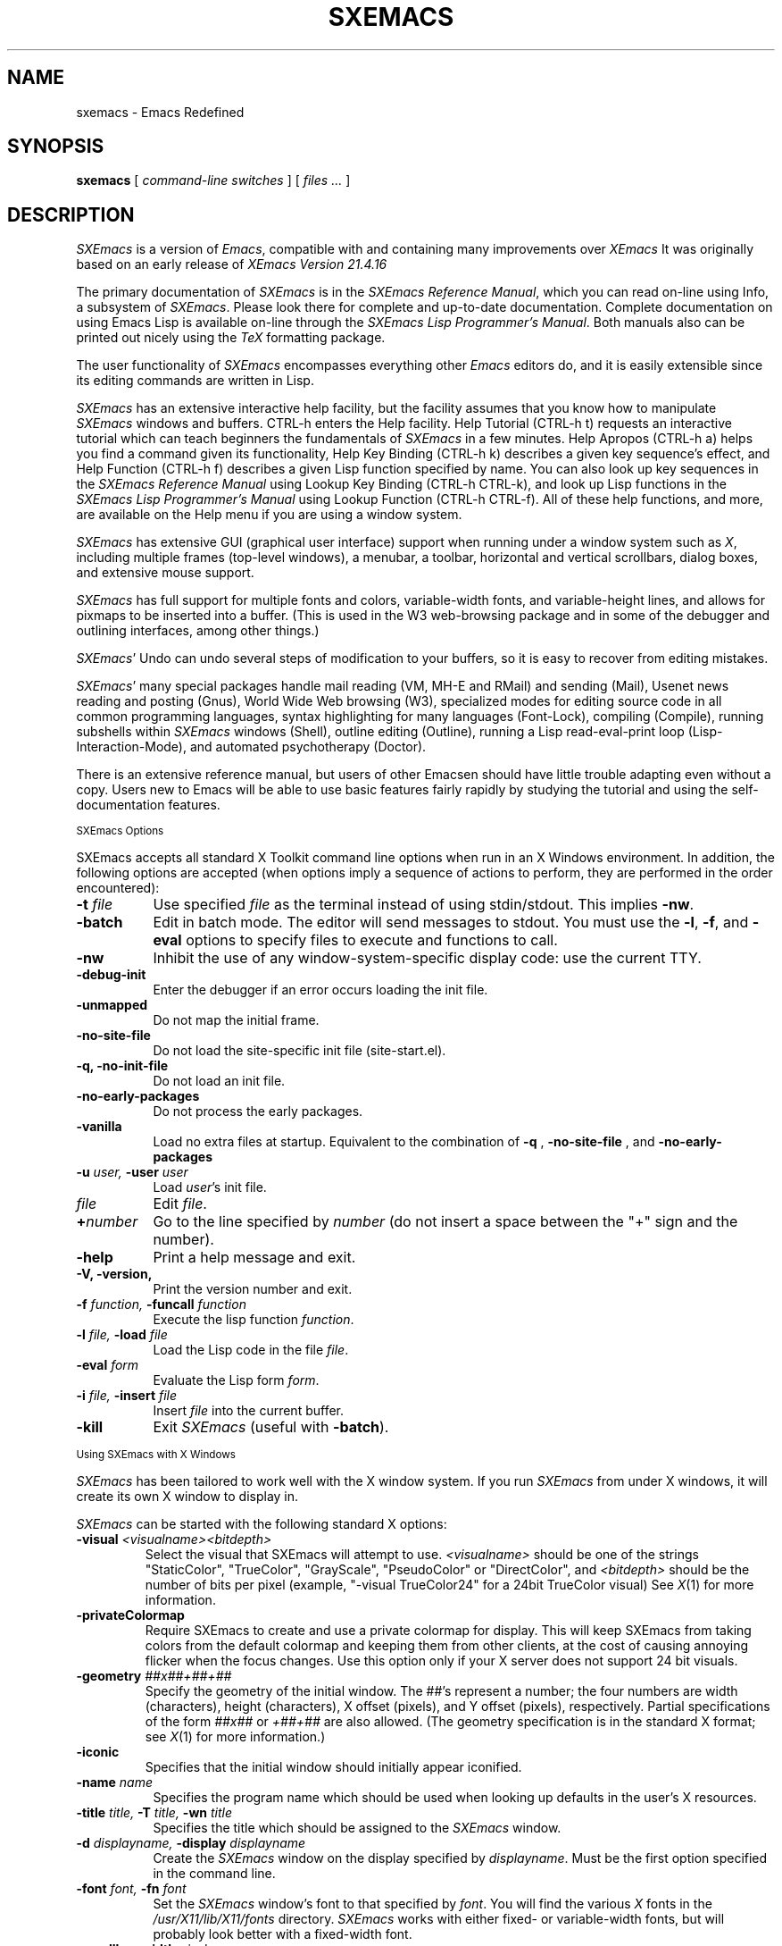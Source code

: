 .TH SXEMACS 1 "2015-06-05"
.UC 4
.SH NAME
sxemacs \- Emacs Redefined
.SH SYNOPSIS
.B sxemacs
[
.I command-line switches
] [
.I files ...
]
.br
.SH DESCRIPTION
.I SXEmacs
is a version of
.IR Emacs ,
compatible with and containing many improvements over
.I XEmacs
It was originally based on an early release of
.I XEmacs Version
.IR 21.4.16
.PP
The primary documentation of
.I SXEmacs
is in the
.I SXEmacs Reference
.IR Manual ,
which you can read on-line using Info, a subsystem of
.IR SXEmacs .
Please look there for complete and up-to-date documentation.
Complete documentation on using Emacs Lisp is available on-line
through the
.I SXEmacs Lisp Programmer's
.IR Manual .
Both manuals also can be printed out nicely using the
.I TeX
formatting package.
.PP
The user functionality of
.I SXEmacs
encompasses everything other
.I Emacs
editors do, and it is easily extensible since its
editing commands are written in Lisp.
.PP
.I SXEmacs
has an extensive interactive help facility,
but the facility assumes that you know how to manipulate
.I SXEmacs
windows and buffers.
CTRL-h enters the Help facility.  Help Tutorial (CTRL-h t)
requests an interactive tutorial which can teach beginners the fundamentals
of
.I SXEmacs
in a few minutes.
Help Apropos (CTRL-h a) helps you
find a command given its functionality, Help Key Binding (CTRL-h k)
describes a given key sequence's effect, and Help Function (CTRL-h f)
describes a given Lisp function specified by name.  You can also
look up key sequences in the
.I SXEmacs Reference Manual
using Lookup Key Binding (CTRL-h CTRL-k),
and look up Lisp functions in the
.I SXEmacs Lisp Programmer's Manual
using Lookup Function (CTRL-h CTRL-f).  All of these help functions,
and more, are available on the Help menu if you are using a window
system.
.PP
.I SXEmacs
has extensive GUI (graphical user interface) support when running under
a window system such as
.IR X ,
including multiple frames (top-level windows), a menubar, a toolbar,
horizontal and vertical scrollbars, dialog boxes, and extensive mouse
support.
.PP
.I SXEmacs
has full support for multiple fonts and colors, variable-width fonts,
and variable-height lines, and allows for pixmaps to be inserted into
a buffer. (This is used in the W3 web-browsing package and in some
of the debugger and outlining interfaces, among other things.)
.PP
.IR SXEmacs '
Undo can undo several steps of modification to your buffers, so it is
easy to recover from editing mistakes.
.PP
.IR SXEmacs '
many special packages handle mail reading (VM, MH-E and RMail) and
sending (Mail), Usenet news reading and posting (Gnus), World Wide Web
browsing (W3), specialized modes for editing source code in all common
programming languages, syntax highlighting for many languages
(Font-Lock), compiling (Compile), running subshells within
.I SXEmacs
windows (Shell), outline editing (Outline), running a Lisp read-eval-print
loop (Lisp-Interaction-Mode), and automated psychotherapy (Doctor).
.PP
There is an extensive reference manual, but users of other Emacsen
should have little trouble adapting even without a copy.  Users new to
Emacs will be able to use basic features fairly rapidly by studying
the tutorial and using the self-documentation features.
.PP
.SM SXEmacs Options
.PP
SXEmacs accepts all standard X Toolkit command line options when run in
an X Windows environment.  In addition, the following options are accepted
(when options imply a sequence of actions to perform, they are
performed in the order encountered):
.TP 8
.BI \-t " file"
Use specified
.I file
as the terminal instead of using stdin/stdout.  This implies
.BR \-nw \.
.TP
.BI \-batch
Edit in batch mode.  The editor will send messages to stdout.  You
must use the
.BR \-l ,
.BR \-f ,
and
.B \-eval
options to specify files to execute and functions to call.
.TP
.B \-nw
Inhibit the use of any window-system-specific display code: use the
current TTY.
.TP
.B \-debug\-init
Enter the debugger if an error occurs loading the init file.
.TP
.B \-unmapped
Do not map the initial frame.
.TP
.B \-no\-site\-file
Do not load the site-specific init file (site-start.el).
.TP
.B \-q, \-no\-init\-file
Do not load an init file.
.TP
.B \-no-early-packages
Do not process the early packages.
.TP
.B \-vanilla
Load no extra files at startup.  Equivalent to the combination of
.B \-q
,
.B \-no-site-file
, and
.B \-no-early-packages
\.
.TP
.BI \-u " user, " \-user " user"
Load
.IR user 's
init file.
.TP 8
.I file
Edit
.IR file \.
.TP
.BI \+ number
Go to the line specified by
.I number
(do not insert a space between the "+" sign and the number).
.TP
.B \-help
Print a help message and exit.
.TP
.B \-V, \-version,
Print the version number and exit.
.TP
.BI \-f " function, " \-funcall " function"
Execute the lisp function
.IR function \.
.TP
.BI \-l " file, " \-load " file"
Load the Lisp code in the file
.IR file \.
.TP
.BI \-eval " form"
Evaluate the Lisp form
.IR form \.
.TP
.BI \-i " file, " \-insert " file"
Insert
.I file
into the current buffer.
.TP
.B \-kill
Exit
.I SXEmacs
(useful with
.BR \-batch ).
.PP
.SM Using SXEmacs with X Windows
.PP
.I SXEmacs
has been tailored to work well with the X window system.
If you run
.I SXEmacs
from under X windows, it will create its own X window to display in.
.PP
.I SXEmacs
can be started with the following standard X options:
.TP
.BI \-visual " <visualname><bitdepth>"
Select the visual that SXEmacs will attempt to use.
.I <visualname>
should be one of the strings "StaticColor", "TrueColor", "GrayScale",
"PseudoColor" or "DirectColor", and
.I <bitdepth>
should be the number of bits per pixel (example, "-visual TrueColor24"
for a 24bit TrueColor visual) See
.IR X (1)
for more information.
.TP
.B -privateColormap
Require SXEmacs to create and use a private colormap for display.  This
will keep SXEmacs from taking colors from the default colormap and
keeping them from other clients, at the cost of causing annoying
flicker when the focus changes.  Use this option only if your X server
does not support 24 bit visuals.
.TP
.BI \-geometry " ##x##+##+##"
Specify the geometry of the initial window.  The ##'s represent a number;
the four numbers are width (characters), height (characters), X offset
(pixels), and Y offset (pixels), respectively.  Partial specifications of
the form
.I ##x##
or
.I +##+##
are also allowed. (The geometry
specification is in the standard X format; see
.IR X (1)
for more information.)
.TP
.B \-iconic
Specifies that the initial window should initially appear iconified.
.TP 8
.BI \-name " name"
Specifies the program name which should be used when looking up
defaults in the user's X resources.
.TP
.BI \-title " title, " \-T " title, " \-wn " title"
Specifies the title which should be assigned to the
.I SXEmacs
window.
.TP
.BI \-d " displayname, " \-display " displayname"
Create the
.I SXEmacs
window on the display specified by
.IR displayname .
Must be the first option specified in the command line.
.TP
.BI \-font " font, " \-fn " font"
Set the
.I SXEmacs
window's font to that specified by
.IR font \.
You will find the various
.I X
fonts in the
.I /usr/X11/lib/X11/fonts
directory.
.I SXEmacs
works with either fixed- or variable-width fonts, but will probably
look better with a fixed-width font.
.TP
.BI \-scrollbar\-width " pixels"
Specify the width of the vertical scrollbars.
.TP
.BI \-scrollbar\-height " pixels"
Specify the height of the horizontal scrollbars.
.TP
.BI \-bw " pixels, " \-borderwidth " pixels"
Set the
.I SXEmacs
window's border width to the number of pixels specified by
.IR pixels \.
Defaults to one pixel on each side of the window.
.TP
.BI \-ib " pixels, " \-internal\-border\-width " pixels"
Specify the width between a frame's border and its text, in pixels.
Defaults to one pixel on each side of the window.
.TP
.BI \-fg " color, " \-foreground " color"
Sets the color of the text.

See the file
.I /usr/X11/lib/X11/rgb.txt
for a list of valid
color names.
.TP
.BI \-bg " color, " \-background " color"
Sets the color of the window's background.
.TP
.BI \-bd " color, " \-bordercolor " color"
Sets the color of the window's border.
.TP
.BI \-mc " color"
Sets the color of the mouse pointer.
.TP
.BI \-cr " color"
Sets the color of the text cursor.
.TP
.B \-rv, \-reverse
Reverses the foreground and background colors (reverse video).  Consider
explicitly setting the foreground and background colors instead of using
this option.
.TP
.BI \-xrm " argument"
This allows you to set an arbitrary resource on the command line.
.I argument
should be a resource specification, as might be found in your
.I \.Xresources
or
.I \.Xdefaults
file.
.PP
You can also set resources, i.e.
.I X
default values, for your
.I SXEmacs
windows in your
.I \.Xresources
or
.I \.Xdefaults
file (see
.IR xrdb (1)).
Use the following format:
.IP
Emacs.keyword:value
.PP
or
.IP
Emacs*EmacsFrame.keyword:value
.PP
where
.I value
specifies the default value of
.IR keyword \.
(Some resources need the former format; some the latter.)
.PP
You can also set resources for a particular frame by using the
format
.IP
Emacs*framename.keyword:value
.PP
where
.I framename
is the resource name assigned to that particular frame.
(Certain packages, such as VM, give their frames unique resource
names, in this case "VM".)
.PP
.I SXEmacs
lets you set default values for the following keywords:
.TP 8
.B default.attributeFont (\fPclass\fB Face.AttributeFont)
Sets the window's text font.
.TP
.B default.attributeForeground (\fPclass\fB Face.AttributeForeground)
Sets the window's text color.
.TP
.B default.attributeBackground (\fPclass\fB Face.AttributeBackground)
Sets the window's background color.
.TP
.B \fIface\fB.attributeFont (\fPclass\fB Face.AttributeFont)
Sets the font for
.IR face ,
which should be the name of a face.  Common face names are
.PP
.in +\w'right-margin'u+12n
.ta \w'right-margin'u+4n
.ti -\w'right-margin'u+4n
FACE		PURPOSE
.br
.ti -\w'right-margin'u+4n
default	Normal text.
.br
.ti -\w'right-margin'u+4n
bold	Bold text.
.br
.ti -\w'right-margin'u+4n
italic	Italicized text.
.br
.ti -\w'right-margin'u+4n
bold-italic	Bold and italicized text.
.br
.ti -\w'right-margin'u+4n
modeline	Modeline text.
.br
.ti -\w'right-margin'u+4n
zmacs-region	Text selected with the mouse.
.br
.ti -\w'right-margin'u+4n
highlight	Text highlighted when the mouse passes over.
.br
.ti -\w'right-margin'u+4n
left-margin	Text in the left margin.
.br
.ti -\w'right-margin'u+4n
right-margin	Text in the right margin.
.br
.ti -\w'right-margin'u+4n
isearch	Text highlighted during incremental search.
.br
.ti -\w'right-margin'u+4n
info-node	Text of Info menu items.
.br
.ti -\w'right-margin'u+4n
info-xref	Text of Info cross references.
.TP 8
.B \fIface\fB.attributeForeground (\fPclass\fB Face.AttributeForeground)
Sets the foreground color for
.IR face \.
.TP 8
.B \fIface\fB.attributeBackground (\fPclass\fB Face.AttributeBackground)
Sets the background color for
.IR face \.
.TP 8
.B \fIface\fB.attributeBackgroundPixmap (\fPclass\fB Face.AttributeBackgroundPixmap)
Sets the background pixmap (stipple) for
.IR face \.
.TP 8
.B \fIface\fB.attributeUnderline (\fPclass\fB Face.AttributeUnderline)
Whether
.I face
should be underlined.
.TP
.B reverseVideo (\fPclass\fB ReverseVideo)
If set to
.IR on ,
the window will be displayed in reverse video.  Consider
explicitly setting the foreground and background colors instead
of using this resource.
.TP
.B borderWidth (\fPclass\fB BorderWidth)
Sets the window's border width in pixels.
.TP
.B internalBorderWidth (\fPclass\fB InternalBorderWidth)
Sets the window's internal border width in pixels.
.TP
.B borderColor (\fPclass\fB BorderColor)
Sets the color of the window's border.
.TP
.B cursorColor (\fPclass\fB Foreground)
Sets the color of the window's text cursor.
.TP
.B pointerColor (\fPclass\fB Foreground)
Sets the color of the window's mouse cursor.
.TP
.B emacsVisual (\fPclass\fB EmacsVisual)
Sets the default visual
.I SXEmacs
will try to use (as described above).
.TP
.B privateColormap (\fPclass\fB PrivateColormap)
If set,
.I SXEmacs
will default to using a private colormap.
.TP
.B geometry (\fPclass\fB Geometry)
Sets the geometry of the
.I SXEmacs
window (as described above).
.TP
.B iconic (\fPclass\fB Iconic)
If set to on, the
.I SXEmacs
window will initially appear as an icon.
.TP
.B menubar (\fPclass\fB Menubar)
Whether the
.I SXEmacs
window will have a menubar.  Defaults to true.
.TP
.B initiallyUnmapped (\fPclass\fB InitiallyUnmapped)
Whether
.I SXEmacs
will leave the initial frame unmapped when it starts up.
.TP
.B barCursor (\fPclass\fB BarCursor)
Whether the cursor should be a bar instead of the traditional box.
.TP
.B title (\fPclass\fB Title)
Sets the title of the
.I SXEmacs
window.
.TP
.B iconName (\fPclass\fB Title)
Sets the icon name for the
.I SXEmacs
window icon.
.TP
.B scrollBarWidth (\fPclass\fB ScrollBarWidth)
Sets the width of the vertical scrollbars, in pixels.  A width of 0
means no vertical scrollbars.
.TP
.B scrollBarHeight (\fPclass\fB ScrollBarHeight)
Sets the height of the horizontal scrollbars, in pixels.  A height of 0
means no horizontal scrollbars.
.TP
.B scrollBarPlacement (\fPclass\fB ScrollBarPlacement)
Sets the position of vertical and horizontal scrollbars.   Should be one
of the strings "top-left", "bottom-left", "top-right", or "bottom-right".
The default is "bottom-right" for the Motif and Lucid scrollbars and
"bottom-left" for the Athena scrollbars.
.TP
.B topToolBarHeight (\fPclass\fB TopToolBarHeight)
Sets the height of the top toolbar, in pixels.  0 means no top toolbar.
.TP
.B bottomToolBarHeight (\fPclass\fB BottomToolBarHeight)
Sets the height of the bottom toolbar, in pixels.  0 means no
bottom toolbar.
.TP
.B leftToolBarWidth (\fPclass\fB LeftToolBarWidth)
Sets the width of the left toolbar, in pixels.  0 means no left toolbar.
.TP
.B rightToolBarWidth (\fPclass\fB RightToolBarWidth)
Sets the width of the right toolbar, in pixels.  0 means no right toolbar.
.TP
.B topToolBarShadowColor (\fPclass\fB TopToolBarShadowColor)
Sets the color of the top shadows for the toolbars. (For all toolbars,
\fBnot\fR just the toolbar at the top of the frame.)
.TP
.B bottomToolBarShadowColor (\fPclass\fB BottomToolBarShadowColor)
Sets the color of the bottom shadows for the toolbars. (For all toolbars,
\fBnot\fR just the toolbar at the bottom of the frame.)
.TP
.B topToolBarShadowPixmap (\fPclass\fB TopToolBarShadowPixmap)
Sets the pixmap of the top shadows for the toolbars. (For all toolbars,
\fBnot\fR just the toolbar at the top of the frame.) If set, this
resource overrides the corresponding color resource.
.TP
.B bottomToolBarShadowPixmap (\fPclass\fB BottomToolBarShadowPixmap)
Sets the pixmap of the bottom shadows for the toolbars. (For all toolbars,
\fBnot\fR just the toolbar at the bottom of the frame.) If set, this
resource overrides the corresponding color resource.
.TP
.B toolBarShadowThickness (\fPclass\fB ToolBarShadowThickness)
Thickness of the shadows around the toolbars, in pixels.
.TP
.B visualBell (\fPclass\fB VisualBell)
Whether SXEmacs should flash the screen rather than making an audible beep.
.TP
.B bellVolume (\fPclass\fB BellVolume)
Volume of the audible beep.  Range is 0 through 100.
.TP
.B useBackingStore (\fPclass\fB UseBackingStore)
Whether
.I SXEmacs
should set the backing-store attribute of the
.I X
windows it creates.  This increases the memory usage of the
.I X
server but decreases the amount of
.I X
traffic necessary to update the screen, and is useful when the
connection to the
.I X
server goes over a low-bandwidth line such as a modem connection.
.TP
.B textPointer (\fPclass\fB Cursor)
The cursor to use when the mouse is over text.
.TP
.B selectionPointer (\fPclass\fB Cursor)
The cursor to use when the mouse is over a mouse-highlighted
text region.
.TP
.B spacePointer (\fPclass\fB Cursor)
The cursor to use when the mouse is over a blank space in a buffer (that
is, after the end of a line or after the end-of-file).
.TP
.B modeLinePointer (\fPclass\fB Cursor)
The cursor to use when the mouse is over a mode line.
.TP
.B gcPointer (\fPclass\fB Cursor)
The cursor to display when a garbage-collection is in progress.
.TP
.B scrollbarPointer (\fPclass\fB Cursor)
The cursor to use when the mouse is over the scrollbar.
.TP
.B pointerColor (\fPclass\fB Foreground)
The foreground color of the mouse cursor.
.TP
.B pointerBackground (\fPclass\fB Background)
The background color of the mouse cursor.
.PP
.SM Using the Mouse
.PP
The following lists the mouse button bindings for the
.I SXEmacs
window under X11.

.in +\w'CTRL-SHIFT-middle'u+4n
.ta \w'CTRL-SHIFT-middle'u+4n
.ti -\w'CTRL-SHIFT-middle'u+4n
MOUSE BUTTON	FUNCTION
.br
.ti -\w'CTRL-SHIFT-middle'u+4n
left	Set point or make a text selection.
.br
.ti -\w'CTRL-SHIFT-middle'u+4n
middle	Paste text.
.br
.ti -\w'CTRL-SHIFT-middle'u+4n
right	Pop up a menu of options.
.br
.ti -\w'CTRL-SHIFT-middle'u+4n
SHIFT-left	Extend a selection.
.br
.ti -\w'CTRL-SHIFT-middle'u+4n
CTRL-left	Make a selection and insert it at point.
.br
.ti -\w'CTRL-SHIFT-middle'u+4n
CTRL-middle	Set point and move selected text there.
.br
.ti -\w'CTRL-SHIFT-middle'u+4n
CTRL-SHIFT-left	Make a selection, delete it, and insert it at point.
.br
.ti -\w'CTRL-SHIFT-middle'u+4n
META-left	Make a rectangular selection.
.SH FILES
Lisp code is read at startup from the user's init file, which can be
one of:

\fB${XDG_CONFIG_HOME}/sxemacs/init.el\fP
.br
\fB${HOME}/.config/sxemacs/init.el\fP
.br
\fB${HOME}/.sxemacs/init.el\fP

\fB${PREFIX}/share/info\fP - files for the Info documentation browser
(a subsystem of
.IR SXEmacs )
to refer to.  The complete text of the
.I SXEmacs Reference Manual
and the
.I SXEmacs Lisp Programmer's Manual
is included in a convenient tree structured form.

\fB${PREFIX}/share/sxemacs-$VERSION/lisp/*\fP - Lisp source files and compiled files
that define most editing commands.

\fB${PREFIX}/share/sxemacs-$VERSION/etc\fP - some files of information, pixmap
files, other data files used by certain packages, etc.

\fB${PREFIX}/lib/sxemacs-$VERSION/$CONFIGURATION\fP - various programs that are used
with SXEmacs.

\fB${PREFIX}/lib/sxemacs-$VERSION/$CONFIGURATION/DOC\fP -
contains the documentation strings for the Lisp primitives and
preloaded Lisp functions of \fISXEmacs\fP.
They are stored here to reduce the size of \fISXEmacs\fP proper.

\fISXEmacs\fP can use the \fIXEmacs\fP package infrastructure and it
searches for packages in these places by default...

\fB${XDG_DATA_HOME}/sxemacs/site-packages\fP
.br
\fB${XDG_DATA_HOME}/sxemacs/xemacs-packages\fP
.br
\fB${XDG_DATA_HOME}/sxemacs/mule-packages\fP
.br
\fB${XDG_DATA_HOME}/sxemacs/sxemacs-packages\fP

\fB${PREFIX}/share/sxemacs/site-packages\fP
.br
\fB${PREFIX}/share/sxemacs/xemacs-packages\fP
.br
\fB${PREFIX}/share/sxemacs/mule-packages\fP
.br
\fB${PREFIX}/share/sxemacs/sxemacs-packages\fP


.PP
.SH BUGS AND HELP
There is a issue tracker at https://issues.sxemacs.org/, for reporting
.I SXEmacs
bugs.  But before reporting something
as a bug, please try to be sure that it really is a bug, not a
misunderstanding or a deliberate feature.  We ask you to read the section
``Reporting SXEmacs Bugs'' near the end of the reference manual (or Info
system) for hints on how and when to report bugs.  Also, include the version
number of the
.I SXEmacs
you are running and the system you are running it on
in \fIevery\fR bug report that you send in.  Finally, the more you can
isolate the cause of a bug and the conditions it happens under, the more
likely it is to be fixed, so please take the time to do so.

For more information about SXEmacs mailing lists, see the
file $PREFIX/share/sxemacs-$VERSION/etc/MAILINGLISTS.
.SH UNRESTRICTIONS
.PP
.I SXEmacs
is free; anyone may redistribute copies of
.I SXEmacs
to
anyone under the terms stated in the
.I SXEmacs
General Public License,
a copy of which accompanies each copy of
.I SXEmacs
and which also
appears in the reference manual.
.PP
Copies of
.I SXEmacs
may sometimes be received packaged with distributions of Unix systems,
but it is never included in the scope of any license covering those
systems.  Such inclusion violates the terms on which distribution
is permitted.  In fact, the primary purpose of the General Public
License is to prohibit anyone from attaching any other restrictions
to redistribution of
.IR SXEmacs \.
.SH SEE ALSO
X(1), xlsfonts(1), xterm(1), xrdb(1), emacs(1), vi(1)
.SH AUTHORS
.PP
.I SXEmacs
is maintained by
Steve Youngs <steve@sxemacs.org>,
with
.B MUCH
help from
Sebastian Freundt <hroptatyr@sxemacs.org>,
Nelson Ferreira <njsf@sxemacs.org>,
Evgeny Zajcev <lg@sxemacs.org>,
Erik Arneson <erik@sxemacs.org>,
Hynek Schlawack <hynek@sxemacs.org>.
It was based on an earlier version of
.I XEmacs Version
.IR 21.4.16 ,
was written by
Steve Baur <steve@xemacs.org>,
Martin Buchholz <martin@xemacs.org>,
Richard Mlynarik <mly@adoc.xerox.com>,
Hrvoje Niksic <hniksic@xemacs.org>,
Chuck Thompson <cthomp@xemacs.org>,
Ben Wing <ben@xemacs.org>,
Jamie Zawinski <jwz@jwz.org>,
and many others.
It was based on an early version of
.I GNU Emacs Version
.IR 19 ,
written by Richard Stallman <rms@gnu.org> of the Free Software
Foundation, and has tracked subsequent releases of
.I GNU Emacs
as they have become available.  It was originally written by Lucid, Inc.
(now defunct) and was called
.I Lucid
.IR Emacs \.
.PP
Chuck Thompson wrote the
.I XEmacs
redisplay engine, maintains the
.I XEmacs
FTP and WWW sites, and has put out all releases of
.I XEmacs
since 19.11 (the first release called
.IR XEmacs ).
Ben Wing wrote the Asian-language support, the on-line documentation
(including this man page and much of the FAQ), the external widget code,
and retooled or rewrote most of the basic, low-level
.I XEmacs
subsystems.  Jamie Zawinski put out all releases of
.I Lucid
.IR Emacs ,
from the first (19.0) through the last (19.10), and was the primary
code contributor for all of these releases.  Richard Mlynarik rewrote
the
.I XEmacs
Lisp-object allocation system, improved the keymap and minibuffer code,
and did the initial synching of
.I XEmacs
with
.I GNU Emacs Version
.IR 19 \.
.PP
Many others have also contributed significantly.  For more detailed
information, including a long history of \fISXEmacs\fP from multiple
viewpoints and pretty pictures and bios of the major \fISXEmacs\fP
contributors, see the
.I SXEmacs About Page
(the About SXEmacs option on the Help menu).
.SH MORE INFORMATION
For more information about \fISXEmacs\fP, see the
.I SXEmacs About Page
(mentioned above),
look in the file $PREFIX/share/sxemacs-$VERSION/etc/NEWS,
or point your Web browser at
.PP
https://www.sxemacs.org/
.PP
for up-to-the-minute information about \fISXEmacs\fP.
.PP
The
.I SXEmacs
FAQ (Frequently Asked Questions) can be found at the Web site just listed.
A possibly out-of-date version is also accessible through the Info system
inside of \fISXEmacs\fP.
.PP
The latest version of \fISXEmacs\fP can be downloaded from
.PP
https://downloads.sxemacs.org/
